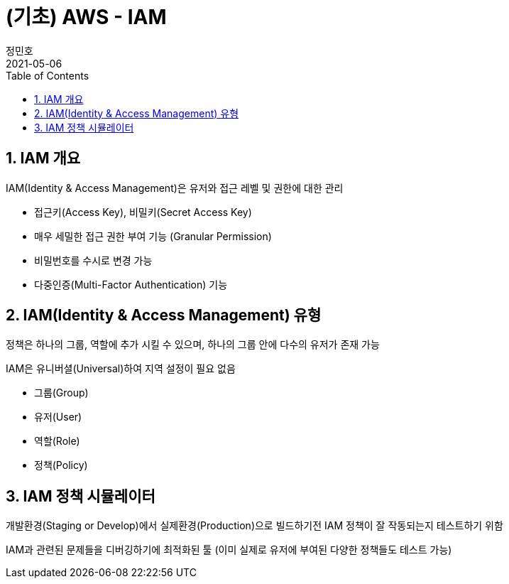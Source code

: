 = (기초) AWS - IAM
정민호
2021-05-06
:jbake-last_updated: 2021-05-07
:jbake-type: post
:jbake-status: published
:jbake-tags: 학습, AWS
:description: AWS에 대해 알아봅니다.
:jbake-og: {"image": "img/jdk/duke.jpg"}
:idprefix:
:toc:
:sectnums:


== IAM 개요
IAM(Identity & Access Management)은 유저와 접근 레벨 및 권한에 대한 관리

 - 접근키(Access Key), 비밀키(Secret Access Key)
 - 매우 세밀한 접근 권한 부여 기능 (Granular Permission)
 - 비밀번호를 수시로 변경 가능
 - 다중인증(Multi-Factor Authentication) 기능

== IAM(Identity & Access Management) 유형
정책은 하나의 그룹, 역할에 추가 시킬 수 있으며, 하나의 그룹 안에 다수의 유저가 존재 가능

IAM은 유니버셜(Universal)하여 지역 설정이 필요 없음

 - 그룹(Group)
 - 유저(User)
 - 역할(Role)
 - 정책(Policy)

== IAM 정책 시뮬레이터
개발환경(Staging or Develop)에서 실제환경(Production)으로 빌드하기전 IAM 정책이 잘 작동되는지 테스트하기 위함

IAM과 관련된 문제들을 디버깅하기에 최적화된 툴
(이미 실제로 유저에 부여된 다양한 정책들도 테스트 가능)